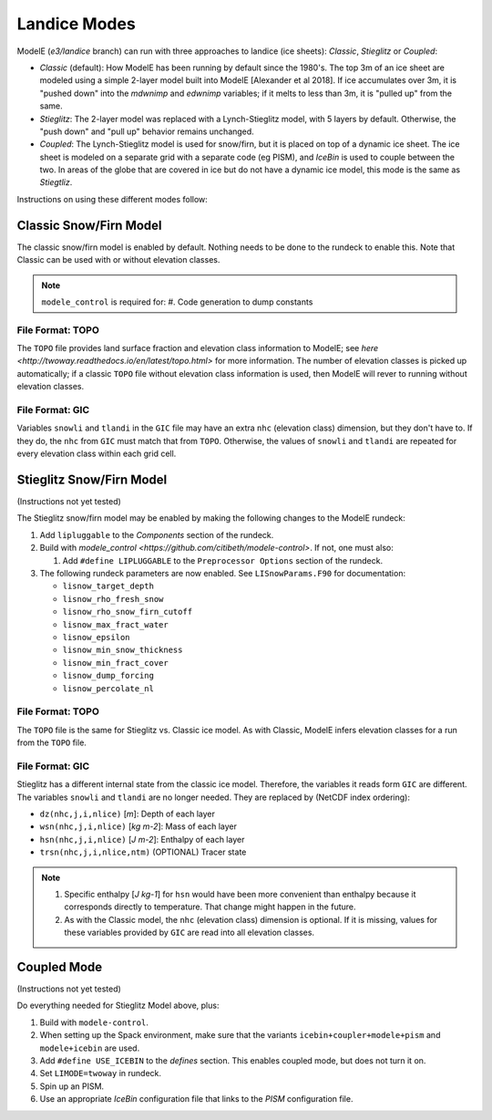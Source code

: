 .. _landice_modes

Landice Modes
=============

ModelE (*e3/landice* branch) can run with three approaches to landice
(ice sheets): *Classic*, *Stieglitz* or *Coupled*:

* *Classic* (default): How ModelE has been running by default since
  the 1980's.  The top 3m of an ice sheet are modeled using a simple
  2-layer model built into ModelE [Alexander et al 2018].  If ice
  accumulates over 3m, it is "pushed down" into the *mdwnimp* and
  *edwnimp* variables; if it melts to less than 3m, it is "pulled up"
  from the same.

* *Stieglitz*: The 2-layer model was replaced with a Lynch-Stieglitz
  model, with 5 layers by default.  Otherwise, the "push down" and
  "pull up" behavior remains unchanged.

* *Coupled*: The Lynch-Stieglitz model is used for snow/firn, but it
  is placed on top of a dynamic ice sheet.  The ice sheet is modeled
  on a separate grid with a separate code (eg PISM), and *IceBin* is
  used to couple between the two.  In areas of the globe that are
  covered in ice but do not have a dynamic ice model, this mode is the
  same as *Stiegtliz*.

Instructions on using these different modes follow:

Classic Snow/Firn Model
-----------------------

The classic snow/firn model is enabled by default.  Nothing needs to
be done to the rundeck to enable this.  Note that Classic can be used
with or without elevation classes.

.. note::
   ``modele_control`` is required for:
   #. Code generation to dump constants

File Format: TOPO
`````````````````

The ``TOPO`` file provides land surface fraction and elevation class
information to ModelE; see `here
<http://twoway.readthedocs.io/en/latest/topo.html>` for more
information.  The number of elevation classes is picked up
automatically; if a classic ``TOPO`` file without elevation class
information is used, then ModelE will rever to running without
elevation classes.


File Format: GIC
````````````````

Variables ``snowli`` and ``tlandi`` in the ``GIC`` file may have an
extra ``nhc`` (elevation class) dimension, but they don't have to.  If
they do, the ``nhc`` from ``GIC`` must match that from ``TOPO``.
Otherwise, the values of ``snowli`` and ``tlandi`` are repeated for
every elevation class within each grid cell.



Stieglitz Snow/Firn Model
-------------------------

(Instructions not yet tested)

The Stieglitz snow/firn model may be enabled by making the following
changes to the ModelE rundeck:

#. Add ``lipluggable`` to the *Components* section of the rundeck.

#. Build with `modele_control
   <https://github.com/citibeth/modele-control>`.  If not, one must also:

   #. Add ``#define LIPLUGGABLE`` to the ``Preprocessor Options`` section of the rundeck.


#. The following rundeck parameters are now enabled.  See
   ``LISnowParams.F90`` for documentation:

   * ``lisnow_target_depth``
   * ``lisnow_rho_fresh_snow``
   * ``lisnow_rho_snow_firn_cutoff``
   * ``lisnow_max_fract_water``
   * ``lisnow_epsilon``
   * ``lisnow_min_snow_thickness``
   * ``lisnow_min_fract_cover``
   * ``lisnow_dump_forcing``
   * ``lisnow_percolate_nl``

File Format: TOPO
`````````````````

The ``TOPO`` file is the same for Stieglitz vs. Classic ice model.  As
with Classic, ModelE infers elevation classes for a run from the
``TOPO`` file.


File Format: GIC
````````````````

Stieglitz has a different internal state from the classic ice model.  Therefore, the variables it reads form ``GIC`` are different.  The variables ``snowli`` and ``tlandi`` are no longer needed.  They are replaced by (NetCDF index ordering):

* ``dz(nhc,j,i,nlice)`` [*m*]: Depth of each layer
* ``wsn(nhc,j,i,nlice)`` [*kg m-2*]: Mass of each layer
* ``hsn(nhc,j,i,nlice)`` [*J m-2*]: Enthalpy of each layer
* ``trsn(nhc,j,i,nlice,ntm)`` (OPTIONAL) Tracer state

.. note::

   #. Specific enthalpy [*J kg-1*] for ``hsn`` would have been more
      convenient than enthalpy because it corresponds directly to
      temperature.  That change might happen in the future.

   #. As with the Classic model, the ``nhc`` (elevation class)
      dimension is optional.  If it is missing, values for these
      variables provided by ``GIC`` are read into all elevation
      classes.


Coupled Mode
------------

(Instructions not yet tested)

Do everything needed for Stieglitz Model above, plus:

#. Build with ``modele-control``.

#. When setting up the Spack environment, make sure that the variants
   ``icebin+coupler+modele+pism`` and ``modele+icebin`` are used.

#. Add ``#define USE_ICEBIN`` to the *defines* section.  This enables
   coupled mode, but does not turn it on.

#. Set ``LIMODE=twoway`` in rundeck.

#. Spin up an PISM.

#. Use an appropriate *IceBin* configuration file that links to the
   *PISM* configuration file.

